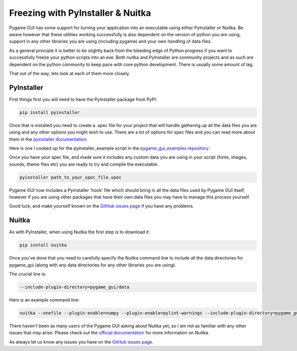.. _freezing:

Freezing with PyInstaller & Nuitka
==================================

Pygame GUI has some support for turning your application into an executable using either PyInstaller or Nuitka. Be aware
however that these utilities working successfully is also dependent on the version of python you are using, support in
any other libraries you are using (including pygame) and your own handling of data files.

As a general principle it is better to be slightly back from the bleeding edge of Python progress if you want to
successfully freeze your python scripts into an exe. Both nuitka and PyInstaller are community projects and as such
are dependent on the python community to keep pace with core python development. There is usually some amount of lag.

That out of the way, lets look at each of them more closely.

PyInstaller
-----------

First things first you will need to have the PyInstaller package from PyPI:

.. code-block:: shell

   pip install pyinstaller

Once that is installed you need to create a .spec file for your project that will handle gathering up all the data files
you are using and any other options you might wish to use. There are a lot of options for spec files and you can read
more about them in the `pyinstaller documentation <https://pyinstaller.readthedocs.io/en/stable/spec-files.html>`_.

Here is one I cooked up for the pyinstaller_example script in the
`pygame_gui_examples repository <https://github.com/MyreMylar/pygame_gui_examples>`_:

.. code-block:: python
   :linenos:

   # -*- mode: python -*-

   block_cipher = None


   a = Analysis(['../pyinstaller_test.py'],
                pathex=[],
                binaries=[],
                datas=[],
                hiddenimports=[],
                hookspath=[],
                runtime_hooks=[],
                excludes=[],
                win_no_prefer_redirects=False,
                win_private_assemblies=False,
                cipher=block_cipher)

   a.datas += Tree('data', prefix='data')

   pyz = PYZ(a.pure, a.zipped_data,
             cipher=block_cipher)

   # enable this to see verbose output
   # options = [ ('v', None, 'OPTION')]
   exe = EXE(pyz,
             a.scripts,
             # options,
             exclude_binaries=True,
             name='pyinstaller_test_release',
             debug=False, # set this to True for debug output
             strip=False,
             upx=True,
             console=True ) # set this to False this to remove the console
   coll = COLLECT(exe,
                  a.binaries,
                  a.zipfiles,
                  a.datas,
                  strip=False,
                  upx=True,
                  name='pyinstaller_test_release')

Once you have your spec file, and made sure it includes any custom data you are using in your script (fonts, images,
sounds, theme files etc) you are ready to try and compile the executable.

.. code-block:: shell

   pyinstaller path_to_your_spec_file.spec

Pygame GUI now includes a Pyinstaller 'hook' file which should bring in all the data files used by Pygame GUI itself,
however if you are using other packages that have their own data files you may have to manage this process yourself.

Good luck, and make yourself known on the `GitHub issues page <https://github.com/MyreMylar/pygame_gui/issues>`_ if you
have any problems.

Nuitka
------

As with PyInstaller, when using Nuitka the first step is to download it:

.. code-block:: shell

    pip install nuitka

Once you've done that you need to carefully specify the Nuitka command line to include all the data directories
for pygame_gui (along with any data directories for any other libraries you are using).

The crucial line is:

.. code-block:: shell

    --include-plugin-directory=pygame_gui/data

Here is an example command line:

.. code-block:: shell

   nuitka --onefile --plugin-enable=numpy --plugin-enable=pylint-warnings --include-plugin-directory=pygame_gui/data -o package/YourExeName.exe --output-dir=package

There haven't been as many users of the Pygame GUI asking about Nuitka yet, so I am not as familiar with any other
issues that may arise. Please check out the `official documentation <https://nuitka.net/doc/>`_ for more information on
Nuitka.

As always let us know any issues you have on the `GitHub issues page <https://github.com/MyreMylar/pygame_gui/issues>`_.
